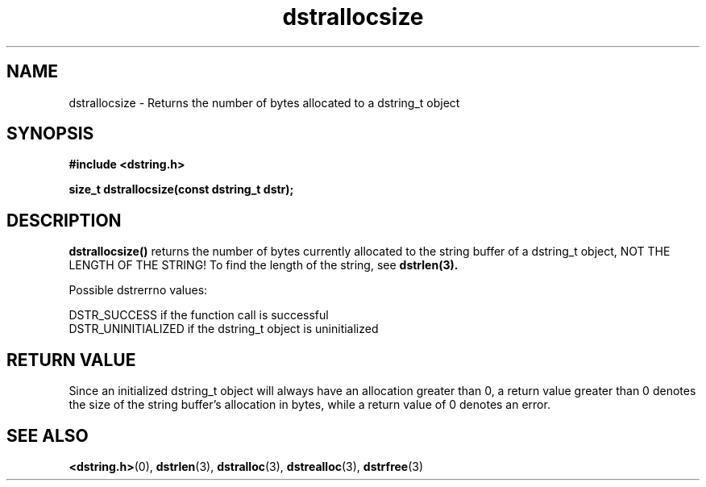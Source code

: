 .TH "dstrallocsize" 3 "18 July 2007" "dstrallocsize" "Dstring Library"

.SH NAME
dstrallocsize - Returns the number of bytes allocated to a dstring_t object

.SH SYNOPSIS
.B "#include <dstring.h>"
.br

.B "size_t dstrallocsize(const dstring_t dstr);"

.SH DESCRIPTION

.B "dstrallocsize()"
returns the number of bytes currently allocated to the string buffer of a \
dstring_t object, NOT THE LENGTH OF THE STRING!  To find the length of the \
string, see
.B dstrlen(3).

Possible dstrerrno values:

DSTR_SUCCESS if the function call is successful
.br
DSTR_UNINITIALIZED if the dstring_t object is uninitialized

.SH RETURN VALUE

Since an initialized dstring_t object will always have an allocation greater \
than 0, a return value greater than 0 denotes the size of the string buffer's \
allocation in bytes, while a return value of 0 denotes an error.

.SH SEE ALSO
.BR <dstring.h> (0),
.BR dstrlen (3),
.BR dstralloc (3),
.BR dstrealloc (3),
.BR dstrfree (3)
